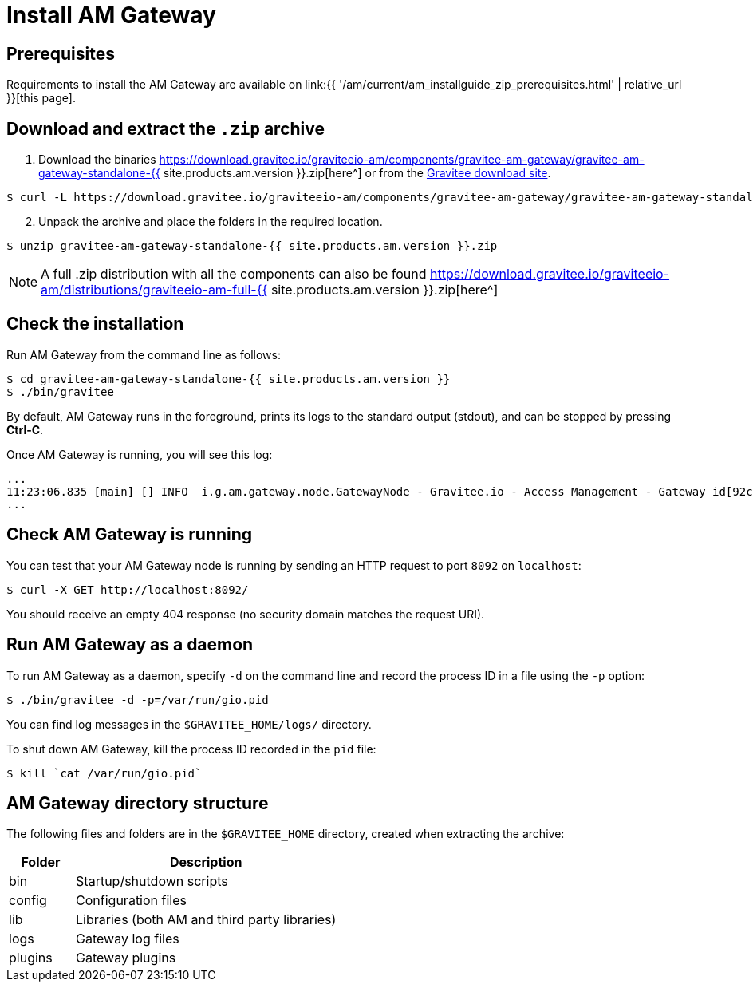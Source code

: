 = Install AM Gateway
:page-sidebar: am_3_x_sidebar
:page-permalink: am/current/am_installguide_gateway_install_zip.html
:page-folder: am/installation-guide/zip
:page-layout: am
:page-description: Gravitee.io Access Management - Gateway - Installation with .zip
:page-keywords: Gravitee.io, API Platform, API Management, API Gateway, oauth2, openid, documentation, manual, guide, reference, api

== Prerequisites

Requirements to install the AM Gateway are available on link:{{ '/am/current/am_installguide_zip_prerequisites.html' | relative_url }}[this page].

== Download and extract the `.zip` archive

. Download the binaries https://download.gravitee.io/graviteeio-am/components/gravitee-am-gateway/gravitee-am-gateway-standalone-{{ site.products.am.version }}.zip[here^] or from the https://gravitee.io/downloads/access-management[Gravitee download site^].

[source,bash]
[subs="attributes"]
$ curl -L https://download.gravitee.io/graviteeio-am/components/gravitee-am-gateway/gravitee-am-gateway-standalone-{{ site.products.am.version }}.zip -o gravitee-am-gateway-standalone-{{ site.products.am.version }}.zip

[start=2]
. Unpack the archive and place the folders in the required location.

[source,bash]
[subs="attributes"]
$ unzip gravitee-am-gateway-standalone-{{ site.products.am.version }}.zip

NOTE: A full .zip distribution with all the components can also be found https://download.gravitee.io/graviteeio-am/distributions/graviteeio-am-full-{{ site.products.am.version }}.zip[here^]

== Check the installation

Run AM Gateway from the command line as follows:

[source,bash]
----
$ cd gravitee-am-gateway-standalone-{{ site.products.am.version }}
$ ./bin/gravitee
----

By default, AM Gateway runs in the foreground, prints its logs to the standard output (stdout), and can be stopped
by pressing *Ctrl-C*.

Once AM Gateway is running, you will see this log:

[source,bash]
[subs="attributes"]
...
11:23:06.835 [main] [] INFO  i.g.am.gateway.node.GatewayNode - Gravitee.io - Access Management - Gateway id[92c03b26-5f21-4460-803b-265f211460be] version[{{ site.products.am.version }}] pid[4528] build[${env.BUILD_NUMBER}#${env.GIT_COMMIT}] jvm[Oracle Corporation/Java HotSpot(TM) 64-Bit Server VM/25.121-b13] started in 1860 ms.
...

== Check AM Gateway is running

You can test that your AM Gateway node is running by sending an HTTP request to port `8092` on `localhost`:

[source,bash]
----
$ curl -X GET http://localhost:8092/
----

You should receive an empty 404 response (no security domain matches the request URI).

== Run AM Gateway as a daemon

To run AM Gateway as a daemon, specify `-d` on the command line and record the process ID in a file using the `-p` option:

[source,bash]
----
$ ./bin/gravitee -d -p=/var/run/gio.pid
----

You can find log messages in the `$GRAVITEE_HOME/logs/` directory.

To shut down AM Gateway, kill the process ID recorded in the `pid` file:

[source,bash]
----
$ kill `cat /var/run/gio.pid`
----

== AM Gateway directory structure

The following files and folders are in the `$GRAVITEE_HOME` directory, created when extracting the archive:

[width="100%",cols="20%,80%",frame="topbot",options="header"]
|======================
|Folder    |Description
|bin       |Startup/shutdown scripts
|config    |Configuration files
|lib       |Libraries (both AM and third party libraries)
|logs      |Gateway log files
|plugins   |Gateway plugins
|======================
